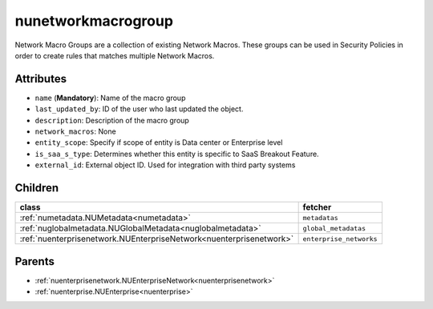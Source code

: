 .. _nunetworkmacrogroup:

nunetworkmacrogroup
===========================================

.. class:: nunetworkmacrogroup.NUNetworkMacroGroup(bambou.nurest_object.NUMetaRESTObject,):

Network Macro Groups are a collection of existing Network Macros. These groups can be used in Security Policies in order to create rules that matches multiple Network Macros.


Attributes
----------


- ``name`` (**Mandatory**): Name of the macro group

- ``last_updated_by``: ID of the user who last updated the object.

- ``description``: Description of the macro group

- ``network_macros``: None

- ``entity_scope``: Specify if scope of entity is Data center or Enterprise level

- ``is_saa_s_type``: Determines whether this entity is specific to SaaS Breakout Feature.

- ``external_id``: External object ID. Used for integration with third party systems




Children
--------

================================================================================================================================================               ==========================================================================================
**class**                                                                                                                                                      **fetcher**

:ref:`numetadata.NUMetadata<numetadata>`                                                                                                                         ``metadatas`` 
:ref:`nuglobalmetadata.NUGlobalMetadata<nuglobalmetadata>`                                                                                                       ``global_metadatas`` 
:ref:`nuenterprisenetwork.NUEnterpriseNetwork<nuenterprisenetwork>`                                                                                              ``enterprise_networks`` 
================================================================================================================================================               ==========================================================================================



Parents
--------


- :ref:`nuenterprisenetwork.NUEnterpriseNetwork<nuenterprisenetwork>`

- :ref:`nuenterprise.NUEnterprise<nuenterprise>`

